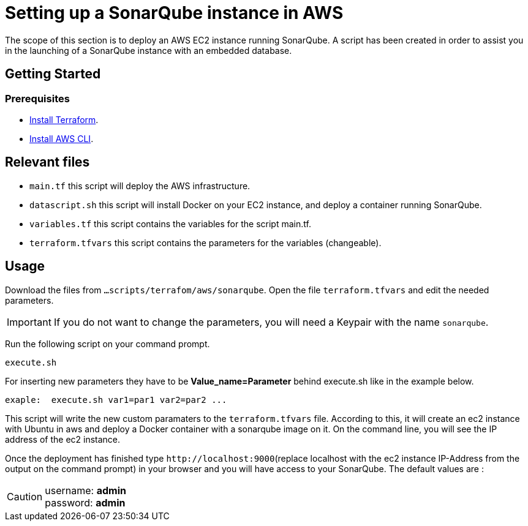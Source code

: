 
= Setting up a SonarQube instance in AWS
The scope of this section is to deploy an AWS EC2 instance running SonarQube. A script has been created in order to assist you in the launching of a SonarQube instance with an embedded database.

== Getting Started
=== Prerequisites
* https://learn.hashicorp.com/tutorials/terraform/install-cli?in=terraform/aws-get-started[Install Terraform].

* https://docs.aws.amazon.com/cli/latest/userguide/getting-started-install.html[Install AWS CLI].

== Relevant files

* `main.tf` this script will deploy the AWS infrastructure.
* `datascript.sh` this script will install Docker on your EC2 instance, and deploy a container running SonarQube.
* `variables.tf` this script contains the variables for the script main.tf.
* `terraform.tfvars` this script contains the parameters for the variables (changeable).

== Usage

Download the files from `...scripts/terrafom/aws/sonarqube`. Open the file `terraform.tfvars` and edit the needed parameters. 

IMPORTANT: If you do not want to change the parameters, you will need a Keypair with the name `sonarqube`.

Run the following script on your command prompt. 

```
execute.sh
```
For inserting new parameters they have to be *Value_name=Parameter* behind execute.sh like in the example below.
```
exaple:  execute.sh var1=par1 var2=par2 ...
```
This script will write the new custom paramaters to the `terraform.tfvars` file. According to this, it will create an ec2 instance with Ubuntu in aws and deploy a Docker container with a sonarqube image on it.  On the command line, you will see the IP address of the ec2 instance.

Once the deployment has finished type `+http://localhost:9000+`(replace localhost with the ec2 instance IP-Address from the output on the command prompt) in your browser and you will have access to your SonarQube. The default values are :

CAUTION: username:   *admin* +
 password:   *admin*